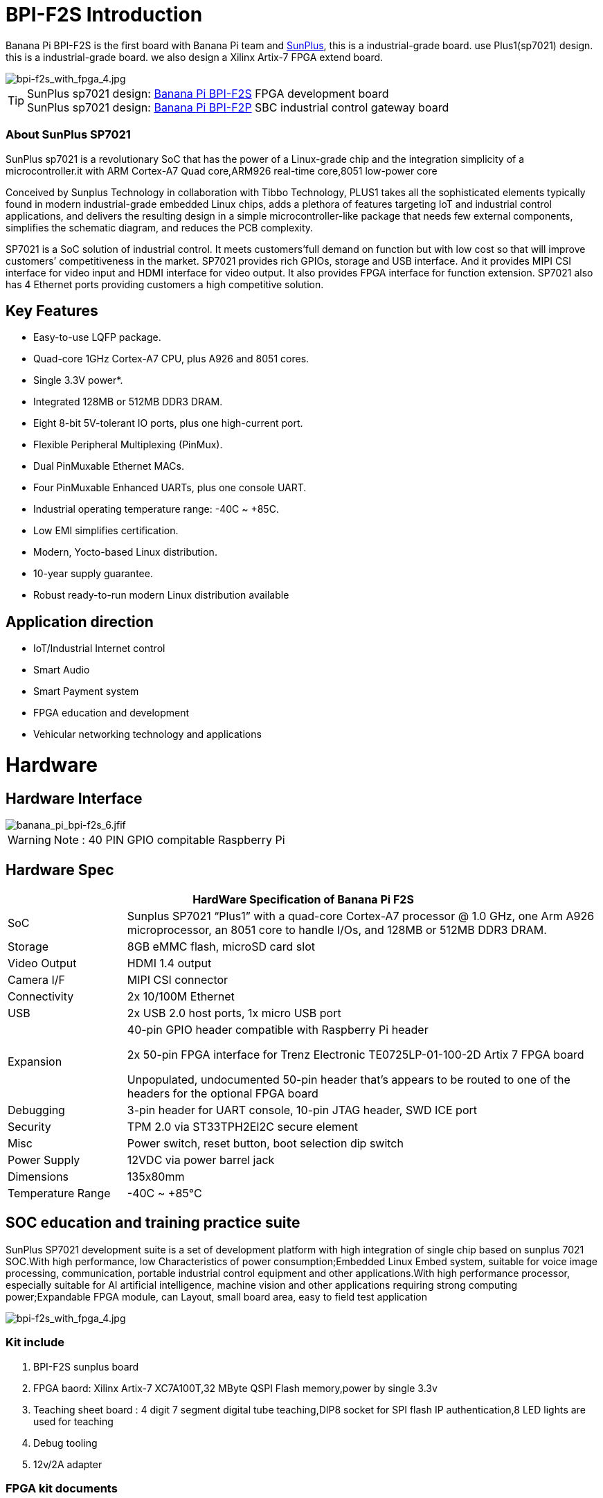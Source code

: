 = BPI-F2S Introduction

Banana Pi BPI-F2S is the first board with Banana Pi team and link:https://www.sunplus.com/[SunPlus], this is a industrial-grade board. use Plus1(sp7021) design. this is a industrial-grade board. we also design a Xilinx Artix-7 FPGA extend board.

image::/fpga/bpi-f2s_with_fpga_4.jpg[bpi-f2s_with_fpga_4.jpg]

TIP: SunPlus sp7021 design: link:/en/BPI-F2S/BananaPi_BPI-F2S[Banana Pi BPI-F2S] FPGA development board +
SunPlus sp7021 design: link:/en/BPI-F2P/BananaPi_BPI-F2P[Banana Pi BPI-F2P] SBC industrial control gateway board

=== About SunPlus SP7021

SunPlus sp7021 is a revolutionary SoC that has the power of a Linux-grade chip and the integration simplicity of a microcontroller.it with ARM Cortex-A7 Quad core,ARM926 real-time core,8051 low-power core

Conceived by Sunplus Technology in collaboration with Tibbo Technology, PLUS1 takes all the sophisticated elements typically found in modern industrial-grade embedded Linux chips, adds a plethora of features targeting IoT and industrial control applications, and delivers the resulting design in a simple microcontroller-like package that needs few external components, simplifies the schematic diagram, and reduces the PCB complexity.

SP7021 is a SoC solution of industrial control. It meets customers’full demand on function but with low cost so that will improve customers’ competitiveness in the market. SP7021 provides rich GPIOs, storage and USB interface. And it provides MIPI CSI interface for video input and HDMI interface for video output. It also provides FPGA interface for function extension. SP7021 also has 4 Ethernet ports providing customers a high competitive solution.

== Key Features

- Easy-to-use LQFP package.
- Quad-core 1GHz Cortex-A7 CPU, plus A926 and 8051 cores.
- Single 3.3V power*.
- Integrated 128MB or 512MB DDR3 DRAM.
- Eight 8-bit 5V-tolerant IO ports, plus one high-current port.
- Flexible Peripheral Multiplexing (PinMux).
- Dual PinMuxable Ethernet MACs.
- Four PinMuxable Enhanced UARTs, plus one console UART.
- Industrial operating temperature range: -40C ~ +85C.
- Low EMI simplifies certification.
- Modern, Yocto-based Linux distribution.
- 10-year supply guarantee.
- Robust ready-to-run modern Linux distribution available

== Application direction

- IoT/Industrial Internet control
- Smart Audio
- Smart Payment system
- FPGA education and development
- Vehicular networking technology and applications

= Hardware
== Hardware Interface

image::/picture/banana_pi_bpi-f2s_6.jfif[banana_pi_bpi-f2s_6.jfif]

WARNING: Note : 40 PIN GPIO compitable Raspberry Pi

== Hardware Spec

[options="header",cols="1,4"]
|=====
2+| **HardWare Specification of Banana Pi F2S**
| SoC |Sunplus SP7021 “Plus1” with a quad-core Cortex-A7 processor @ 1.0 GHz, one Arm A926 microprocessor, an 8051 core to handle I/Os, and 128MB or 512MB DDR3 DRAM.
| Storage | 8GB eMMC flash, microSD card slot
| Video Output | HDMI 1.4 output
| Camera I/F | MIPI CSI connector
| Connectivity | 2x 10/100M Ethernet
| USB | 2x USB 2.0 host ports, 1x micro USB port
| Expansion | 40-pin GPIO header compatible with Raspberry Pi header

2x 50-pin FPGA interface for Trenz Electronic TE0725LP-01-100-2D Artix 7 FPGA board

Unpopulated, undocumented 50-pin header that’s appears to be routed to one of the headers for the optional FPGA board
| Debugging | 3-pin header for UART console, 10-pin JTAG header, SWD ICE port
| Security | TPM 2.0 via ST33TPH2EI2C secure element
| Misc | Power switch, reset button, boot selection dip switch
| Power Supply | 12VDC via power barrel jack
| Dimensions | 135x80mm
| Temperature Range | -40C ~ +85°C
|=====

== SOC education and training practice suite

SunPlus SP7021 development suite is a set of development platform with high integration of single chip based on sunplus 7021 SOC.With high performance, low Characteristics of power consumption;Embedded Linux Embed system, suitable for voice image processing, communication, portable industrial control equipment and other applications.With high performance processor, especially suitable for AI artificial intelligence, machine vision and other applications requiring strong computing power;Expandable FPGA module, can Layout, small board area, easy to field test application

image::/picture/bpi-f2s_with_fpga_4.jpg[bpi-f2s_with_fpga_4.jpg]

=== Kit include

. BPI-F2S sunplus board
. FPGA baord: Xilinx Artix-7 XC7A100T,32 MByte QSPI Flash memory,power by single 3.3v
. Teaching sheet board : 4 digit 7 segment digital tube teaching,DIP8 socket for SPI flash IP authentication,8 LED lights are used for teaching
. Debug tooling
. 12v/2A adapter

=== FPGA kit documents

TIP: Online development doc: https://sunplus-tibbo.atlassian.net/wiki/spaces/doc/pages/470777857/SP7021+Plus+Xilinx+FPGA+SOC+Platform+UserGuide

TIP: Sunplus official website for BPI-F2S FPGA development Kit: http://www.cqplus1.com/zlxz

TIP: Function demo : https://www.youtube.com/watch?v=602gQo_Qcrs

== FPGA Module with Xilinx Artix-7 100T (Variant 2D), 2 x 50 Pin, 1.8V only supply

image::/picture/xilinx_artix-7_fpga_9.jfif[xilinx_artix-7_fpga_9.jfif]

Now with the Trenz Electronic TE0725LP-01-100-2D is a low cost small-sized FPGA module integrating a Xilinx Artix-7 (15T-100T) and 32 MByte Flash memory for configuration and operation. The 2 x 50 pin headers with a 2.54 mm standard pitch are perfect for breadboard or low cost dual layer PCB.

Trenz HyperBus enabled reference designs are typically bundled with a FREE evaluation edition of the commercially proven, low-cost, low-circuit area, high performance, HyperBus Memory Controller (HBMC) IP supplied by Synaptic Laboratories Ltd. Synaptic Labs HBMC IP is commercially proven in both Intel and Xilinx projects, and was selected by Intel. This FREE HBMC IP evaluation license never expires, and no customer registration or NIC ID is required. You can check for and obtain the latest version of the FREE evaluation HBMC IP from S/Labs website for Xilinx and Intel.

=== Key Features

- Xilinx Artix-7 XC7A100T-2CSG324C/XC7A100T-2CSG324I
- Commercial temperature grade (industrial on request)
- 32 MByte Flash memory
- 2 x 50 pin headers with 2.54 mm pitch, ideal for breadboard use
- 1.8 V single supply with on board voltage regulators
- 95 I/O's (42 + 42 + 3 + 8)
- 25 MHz system clock (100 MHz can be customized on request)
- I2C EEPROM
- 7.3 x 3.5 cm form factor
- JTAG/UART connector
- One user LED
- Optional HyperRAM (8 bis 32 MByte) or HyperFlash
- HyperRAM from Cypress : http://www.cypress.com/products/hyperram-memory
- HyperFlash from Cypress： http://www.cypress.com/products/hyperflash-nor-flash-memory
 
= Development
== Source Code

=== Linux

TIP: Sunpuls github for Linux kernel 4.19 and 5.4 source code: https://github.com/sunplus-plus1

TIP: BPI-F2S BPS code with kernel 5.4.35 : https://github.com/BPI-SINOVOIP/BPI-F2S-bsp

== Resources

TIP: Because of the Google security update some of the old links will not work if the images you want to use cannot be downloaded from the link:https://drive.google.com/drive/folders/0B_YnvHgh2rwjVjNyS2pheEtWQlk?resourcekey=0-U4TI84zIBdId7bHHjf2qKA[new link bpi-image Files]

TIP: All banana pi link:https://drive.google.com/drive/folders/0B4PAo2nW2Kfndjh6SW9MS2xKSWs?resourcekey=0-qXGFXKmd7AVy0S81OXM1RA&usp=sharing[docement(SCH file,DXF file,and doc)]

TIP: Banana Pi BPI-F2S schematic diagram: link:https://drive.google.com/drive/folders/0B4PAo2nW2KfnflVqbjJGTFlFTTd1b1o1OUxDNk5ackVDM0RNUjBpZ0FQU19SbDk1MngzZWM?resourcekey=0-ZRCiv304nGzvq-w7lwnpjg&usp=sharing[google driver]

TIP: BPI-F2S DXF file : https://drive.google.com/file/d/1HMPTBYWvK_kk6KkvVHY3KDnwYe_noMZW/view?usp=sharing

TIP: Sunpulus wiki page documents(english): https://sunplus-tibbo.atlassian.net/wiki/spaces/doc/overview

TIP: PLUS1 SP7021 Datasheet : https://drive.google.com/file/d/1MWFwgHMteMKVxgzyK5ClU9LOyh-M8xPA/view?usp=sharing

TIP: SP7021 Released Document : https://sunplus-tibbo.atlassian.net/wiki/spaces/doc/overview

TIP: Banana Pi BPI-F2P Sunplus SP7021 industrial control board PoE function test: https://www.youtube.com/watch?v=YQ5rVYHLHQI

TIP: link:https://www.youtube.com/watch?v=eoSP7cO2ki4&feature=youtu.be[Banana Pi BPI-F2S setup & run fedora 31 (u-boot-2019.04 + kernel 4.19.37)]

TIP: FPGA TRM-TE0725LP-01_usermanual: https://drive.google.com/file/d/1yKsbKSc2VSZgkFH_Oezm_75lD5un8MMT/view?usp=sharing

TIP: Xilinx AI Platform tutorials: https://github.com/Xilinx/Edge-AI-Platform-Tutorials

TIP: Xilinx edge AI platform : https://www.xilinx.com/products/design-tools/ai-inference/edge-ai-platform.html


= System Image
== Linux

=== Ubuntu

NOTE: 2019-12-25 update :ubuntu mate 18.04 desktop 2019-12-25 base on kernel 4.19.37

Google link: https://drive.google.com/file/d/1_TJzJPMm89Fb9Fji1PddMPas-EEO-IGw/view

Discuss on forum: http://forum.banana-pi.org/t/bpi-f2s-new-image-ubuntu-mate-18-04-desktop-2019-12-25/10454

=== Debian

NOTE: Debian-10-buste-bpi-f2s-sd-emmc 2019-11-26 kernel 4.19

Google download link: https://drive.google.com/file/d/1MpjDeUk4H-EXzaxpuywgbgRaM8YXoXjI/view

Discuss on forum: http://forum.banana-pi.org/t/bpi-f2s-new-image-debian-10-buste-bpi-f2s-sd-emmc-2019-11-26/10270

=== CentOS

NOTE: CentOS userland armv7hl-RaspberryPi KDE 1908 sda 2019-12-25 base on kernel 4.19.37

Google link: https://drive.google.com/file/d/1Is-BS7lvCUrRBkO7wCjn4q51eI7Yof-l/view

Password: root/centos

Discuss on forum: http://forum.banana-pi.org/t/bpi-f2s-new-image-centos-userland-armv7hl-raspberrypi-kde-1908-sda-2019-12-25/10452

=== Kail Linux

NOTE: 2019-12-25 update: Kail Linux 2019.4 nexmon 2019-12-25 base on kernel 4.19.37

Google link: https://drive.google.com/file/d/19G49t288CKKLGokI-jQOs9h7rtsxGBGo/view?usp=drivesdk

Password: root/toor

Discuss on forum: http://forum.banana-pi.org/t/bpi-f2s-new-image-kail-linux-2019-4-nexmon-2019-12-25/10453

=== Yocto Linux

NOTE: This code is support by Tibbo/SunPlus

Github link: https://github.com/tibbotech/yocto_layers

== Third part image

=== Fedora-Mate

NOTE: Banana Pi BPI-F2S setup & run fedora 31 (u-boot-2019.04 + kernel 4.19.37)

Google download : https://drive.google.com/open?id=1ATHmvKvYoBpM3uyQ2xK4pvKahlgCGHnq

Discuss on forum: http://forum.banana-pi.org/t/bpi-f2s-new-image-fedora-mate-armhfp-31-1-9-sda-raw-xz-bpi-f2s-sd-emmc-img-2019-11-15/10206

Boot logfile: https://github.com/BPI-SINOVOIP/BPI-files/blob/master/others/logfile/bpi-f2s/20191114/2019-11-14-Fedora-Mate-armhfp-31-1.9-sda.raw.xz-bpi-f2s-sd-emmc.img.txt

Readme: https://github.com/BPI-SINOVOIP/BPI-files/blob/master/others/logfile/bpi-f2s/20191114/readme.txt

=== Mozilla IoT gateway

NOTE: Mozilla IoT rpi gateway 0.10.0 2019-12-25 base on kernel 4.19.37

Google link: https://drive.google.com/file/d/1wPDeqQpKce-I81fQ638HE_ogl-MDkOOB/view?usp=drivesdk

Mozilla gateway getting started guide: https://iot.mozilla.org/docs/gateway-getting-started-guide.html

Discuss on forum : http://forum.banana-pi.org/t/bpi-f2s-new-image-mozilla-iot-rpi-gateway-0-10-0-2019-12-25/10455



= Easy to buy

WARNING: Aliexpress online shop: https://pt.aliexpress.com/store/group/Banana-PI-F2S-Board/302756_517091763.html?spm=a2g03.12010612.0.0.6124277eh17sp6

WARNING: Taobao shop : https://item.taobao.com/item.htm?ft=t&id=610642319814

WARNING: OEM&ODM, please contact: judyhuang@banana-pi.com